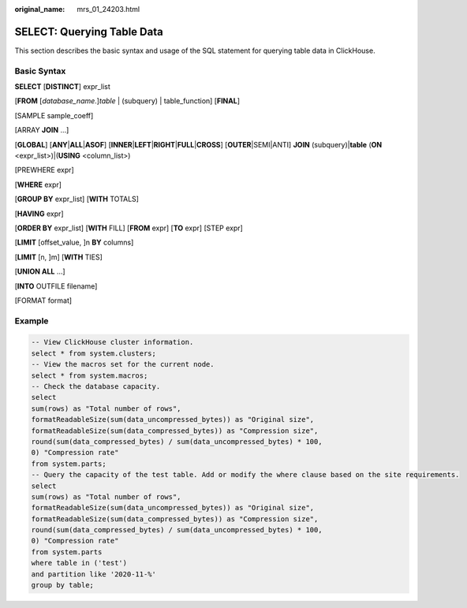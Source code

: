 :original_name: mrs_01_24203.html

.. _mrs_01_24203:

SELECT: Querying Table Data
===========================

This section describes the basic syntax and usage of the SQL statement for querying table data in ClickHouse.

Basic Syntax
------------

**SELECT** [**DISTINCT**] expr_list

[**FROM** [*database_name*.]\ *table* \| (subquery) \| table_function] [**FINAL**]

[SAMPLE sample_coeff]

[ARRAY **JOIN** ...]

[**GLOBAL**] [**ANY**\ \|\ **ALL**\ \|\ **ASOF**] [**INNER**\ \|\ **LEFT**\ \|\ **RIGHT**\ \|\ **FULL**\ \|\ **CROSS**] [**OUTER**\ \|SEMI|ANTI] **JOIN** (subquery)\|\ **table** (**ON** <expr_list>)|(**USING** <column_list>)

[PREWHERE expr]

[**WHERE** expr]

[**GROUP BY** expr_list] [**WITH** TOTALS]

[**HAVING** expr]

[**ORDER BY** expr_list] [**WITH** FILL] [**FROM** expr] [**TO** expr] [STEP expr]

[**LIMIT** [offset_value, ]n **BY** columns]

[**LIMIT** [n, ]m] [**WITH** TIES]

[**UNION ALL** ...]

[**INTO** OUTFILE filename]

[FORMAT format]

Example
-------

.. code-block::

   -- View ClickHouse cluster information.
   select * from system.clusters;
   -- View the macros set for the current node.
   select * from system.macros;
   -- Check the database capacity.
   select
   sum(rows) as "Total number of rows",
   formatReadableSize(sum(data_uncompressed_bytes)) as "Original size",
   formatReadableSize(sum(data_compressed_bytes)) as "Compression size",
   round(sum(data_compressed_bytes) / sum(data_uncompressed_bytes) * 100,
   0) "Compression rate"
   from system.parts;
   -- Query the capacity of the test table. Add or modify the where clause based on the site requirements.
   select
   sum(rows) as "Total number of rows",
   formatReadableSize(sum(data_uncompressed_bytes)) as "Original size",
   formatReadableSize(sum(data_compressed_bytes)) as "Compression size",
   round(sum(data_compressed_bytes) / sum(data_uncompressed_bytes) * 100,
   0) "Compression rate"
   from system.parts
   where table in ('test')
   and partition like '2020-11-%'
   group by table;
